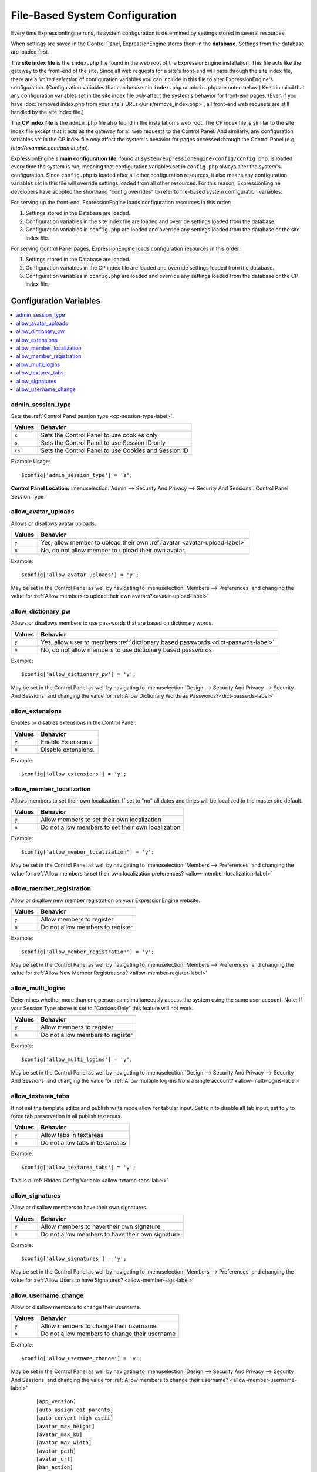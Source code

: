 File-Based System Configuration
*******************************

Every time ExpressionEngine runs, its system configuration is determined by
settings stored in several resources:

When settings are saved in the Control Panel, ExpressionEngine stores them in
the **database**. Settings from the database are loaded first.

The **site index file** is the ``index.php`` file found in the web root of the
ExpressionEngine installation. This file acts like the gateway to the front-end
of the site. Since all web requests for a site's front-end will pass through the
site index file, there are a *limited selection* of configuration variables you
can include in this file to alter ExpressionEngine's configuration.
(Configuration variables that can be used in ``index.php`` or ``admin.php`` are
noted below.) Keep in mind that any configuration variables set in the site
index file *only* affect the system's behavior for front-end pages. (Even if you
have :doc:`removed index.php from your site's URLs</urls/remove_index.php>`, all
front-end web requests are still handled by the site index file.)

The **CP index file** is the ``admin.php`` file also found in the installation's
web root. The CP index file is similar to the site index file except that it
acts as the gateway for all web requests to the Control Panel. And similarly,
any configuration variables set in the CP index file *only* affect the system's
behavior for pages accessed through the Control Panel (e.g.
*http://example.com/admin.php*).

ExpressionEngine's **main configuration file**, found at
``system/expressionengine/config/config.php``, is loaded every time the system
is run, meaning that configuration variables set in ``config.php`` always alter
the system's configuration. Since ``config.php`` is loaded after all other
configuration resources, it also means any configuration variables set in this
file will override settings loaded from all other resources. For this reason,
ExpressionEngine developers have adopted the shorthand "config overrides" to
refer to file-based system configuration variables.

For serving up the front-end, ExpressionEngine loads configuration resources in
this order:

#. Settings stored in the Database are loaded.
#. Configuration variables in the site index file are loaded and override
   settings loaded from the database.
#. Configuration variables in ``config.php`` are loaded and override any
   settings loaded from the database or the site index file.

For serving Control Panel pages, ExpressionEngine loads configuration resources
in this order:

#. Settings stored in the Database are loaded.
#. Configuration variables in the CP index file are loaded and override settings
   loaded from the database.
#. Configuration variables in ``config.php`` are loaded and override any
   settings loaded from the database or the CP index file.


Configuration Variables
=======================

.. contents::
    :local:


admin_session_type
------------------

Sets the :ref:`Control Panel session type <cp-session-type-label>`.

====== ========
Values Behavior
====== ========
``c``  Sets the Control Panel to use cookies only
``s``  Sets the Control Panel to use Session ID only
``cs`` Sets the Control Panel to use Cookies and Session ID
====== ========


Example Usage::


 $config['admin_session_type'] = 's';


.. rst-class:: cp-path

**Control Panel Location:** :menuselection:`Admin --> Security And Privacy --> Security And Sessions`: Control Panel Session Type


allow_avatar_uploads
--------------------
Allows or disallows avatar uploads.

+-----------------------+-----------------------------------------------------------+
|Values                 |Behavior                                                   |
+=======================+===========================================================+
|``y``                  |Yes, allow member to upload their own                      |
|                       |:ref:`avatar <avatar-upload-label>`                        |
+-----------------------+-----------------------------------------------------------+
|``n``                  |No, do not allow member to upload their own avatar.        |
|                       |                                                           |
+-----------------------+-----------------------------------------------------------+

Example: ::


$config['allow_avatar_uploads'] = 'y';


May be set in the Control Panel as well by navigating to :menuselection:`Members --> Preferences` and changing the value for :ref:`Allow members to upload their own avatars?<avatar-upload-label>`


allow_dictionary_pw
-------------------
Allows or disallows members to use passwords that are based on dictionary words.

+-----------------------+-----------------------------------------------------------+
|Values                 |Behavior                                                   |
+=======================+===========================================================+
|``y``                  |Yes, allow user to members                                 |
|                       |:ref:`dictionary based passwords <dict-passwds-label>`     |
+-----------------------+-----------------------------------------------------------+
|``n``                  |No, do not allow members to use dictionary based passwords.|
|                       |                                                           |
+-----------------------+-----------------------------------------------------------+

Example: ::


$config['allow_dictionary_pw'] = 'y';


May be set in the Control Panel as well by navigating to :menuselection:`Design --> Security And Privacy --> Security And Sessions`   and changing the value for :ref:`Allow Dictionary Words as Passwords?<dict-passwds-label>` 


allow_extensions
----------------
Enables or disables extensions in the Control Panel.

+-----------------------+-----------------------------------------------------------+
|Values                 |Behavior                                                   |
+=======================+===========================================================+
|``y``                  |Enable Extensions                                          |
+-----------------------+-----------------------------------------------------------+
|``n``                  |Disable extensions.                                        |
+-----------------------+-----------------------------------------------------------+

Example: ::


$config['allow_extensions'] = 'y';


allow_member_localization
-------------------------
Allows members to set their own localization. If set to "no" all dates and times will be localized to the master site default.

+-----------------------+-----------------------------------------------------------+
|Values                 |Behavior                                                   |
+=======================+===========================================================+
|``y``                  |Allow members to set their own localization                |
+-----------------------+-----------------------------------------------------------+
|``n``                  |Do not allow members to set their own localization         |
+-----------------------+-----------------------------------------------------------+

Example: ::


$config['allow_member_localization'] = 'y';


May be set in the Control Panel as well by navigating to :menuselection:`Members --> Preferences` and changing the value for :ref:`Allow members to set their own localization preferences? <allow-member-localization-label>`


allow_member_registration
-------------------------
Allow or disallow new member registration on your ExpressionEngine website.

+-----------------------+-----------------------------------------------------------+
|Values                 |Behavior                                                   |
+=======================+===========================================================+
|``y``                  |Allow members to register                                  |
+-----------------------+-----------------------------------------------------------+
|``n``                  |Do not allow members to register                           |
+-----------------------+-----------------------------------------------------------+

Example: ::


$config['allow_member_registration'] = 'y';


May be set in the Control Panel as well by navigating to :menuselection:`Members --> Preferences` and changing the value for :ref:`Allow New Member Registrations? <allow-member-register-label>`

allow_multi_logins
-------------------------
Determines whether more than one person can simultaneously access the system using the same user account. Note: If your Session Type above is set to "Cookies Only" this feature will not work.

+-----------------------+-----------------------------------------------------------+
|Values                 |Behavior                                                   |
+=======================+===========================================================+
|``y``                  |Allow members to register                                  |
+-----------------------+-----------------------------------------------------------+
|``n``                  |Do not allow members to register                           |
+-----------------------+-----------------------------------------------------------+

Example: ::


$config['allow_multi_logins'] = 'y';


May be set in the Control Panel as well by navigating to :menuselection:`Design --> Security And Privacy --> Security And Sessions` and changing the value for :ref:`Allow multiple log-ins from a single account? <allow-multi-logins-label>`


allow_textarea_tabs
-------------------------
If not set the template editor and publish write mode allow for tabular input. Set to n to disable all tab input, set to y to force tab preservation in all publish textareas. 

+-----------------------+-----------------------------------------------------------+
|Values                 |Behavior                                                   |
+=======================+===========================================================+
|``y``                  |Allow tabs in textareas                                    |
+-----------------------+-----------------------------------------------------------+
|``n``                  |Do not allow tabs in textareaas                            |
+-----------------------+-----------------------------------------------------------+

Example: ::


$config['allow_textarea_tabs'] = 'y';


This is a :ref:`Hidden Config Variable <allow-txtarea-tabs-label>`

allow_signatures
-------------------------
Allow or disallow members to have their own signatures.

+-----------------------+-----------------------------------------------------------+
|Values                 |Behavior                                                   |
+=======================+===========================================================+
|``y``                  |Allow members to have their own signature                  |
+-----------------------+-----------------------------------------------------------+
|``n``                  |Do not allow members to have their own signature           |
+-----------------------+-----------------------------------------------------------+

Example: ::


$config['allow_signatures'] = 'y';


May be set in the Control Panel as well by navigating to :menuselection:`Members --> Preferences` and changing the value for :ref:`Allow Users to have Signatures? <allow-member-sigs-label>`

allow_username_change
-------------------------
Allow or disallow members to change their username.

+-----------------------+-----------------------------------------------------------+
|Values                 |Behavior                                                   |
+=======================+===========================================================+
|``y``                  |Allow members to change their username                     |
+-----------------------+-----------------------------------------------------------+
|``n``                  |Do not allow members to change their username              |
+-----------------------+-----------------------------------------------------------+

Example: ::


$config['allow_username_change'] = 'y';


May be set in the Control Panel as well by navigating to :menuselection:`Design --> Security And Privacy --> Security And Sessions` and changing the value for :ref:`Allow members to change their username? <allow-member-username-label>`


  
   ::



    [app_version]
    [auto_assign_cat_parents]
    [auto_convert_high_ascii]
    [avatar_max_height] 
    [avatar_max_kb] 
    [avatar_max_width] 
    [avatar_path]
    [avatar_url]
    [ban_action] 
    [ban_destination]
    [ban_message] 
    [banish_masked_ips]
    [banishment_message]
    [banishment_type]
    [banishment_url]
    [banned_emails] 
    [banned_ips] 
    [banned_screen_names]
    [banned_usernames]
    [base_url]
    [cache_path]
    [captcha_font]
    [captcha_path] 
    [captcha_rand] 
    [captcha_require_members] 
    [captcha_url] 
    [censor_replacement]
    [censored_words] 
    [channel_nomenclature] 
    [charset] 
    [comment_edit_time_limit] 
    [comment_moderation_override]
    [comment_word_censoring]
    [compress_output]
    [controller_trigger]
    [cookie_domain]
    [cookie_path] 
    [cookie_prefix] 
    [cookie_secure]
    [cp_session_ttl]
    [cp_theme] 
    [cp_url] 
    [csrf_protection] 
    [daylight_savings]
    [debug] 
    [default_member_group] 
    [default_site_dst] 
    [default_site_timezone] 
    [deft_lang]
    [demo_date]
    [deny_duplicate_data] 
    [disable_all_tracking]
    [disable_tag_cahing]
    [directory_trigger]
    [doc_url]
    [dynamic_tracking_disabling]
    [email_batch_size]
    [email_batchmode]
    [email_charset]
    [email_console_timelock]
    [email_crlf]
    [email_debug]
    [email_module_captchas]
    [email_newline]
    [email_smtp_port]
    [emoticon_url]
    [enable_avatars]
    [enable_censoring]
    [enable_db_caching]
    [enable_emoticons]
    [enable_entry_view_tracking]
    [enable_hit_tracking]
    [enable_online_user_tracking]
    [enable_hooks]
    [enable_photos]
    [enable_query_strings]
    [enable_search_log]
    [enable_sql_caching]
    [enable_throttling]
    [encode_removed_text]
    [encryption_key] => 
    [filename_increment]
    [force_query_string]
    [function_trigger]
    [forum_is_installed]
    [forum_trigger]
    [global_xss_filtering]
    [gzip_output]
    [honor_entry_dst]
    [hidden_template_indicator]
    [htaccess_path]
    [image_library_path] => 
    [image_resize_protocol]
    [include_seconds]
    [index_page]
    [ip2nation]
    [ip2nation_db_date]
    [install_lock]
    [is_site_on]
    [is_system_on]
    [language]
    [license_number]
    [lockout_time]
    [log_date_format]
    [log_email_console_msgs]
    [log_path]
    [log_referrers]
    [log_search_terms]
    [log_threshold]
    [mail_format]
    [mail_protocol]
    [mailinglist_enabled]
    [mailinglist_notify]
    [mailinglist_notify_emails]
    [max_caches]
    [max_logged_searches]
    [max_page_loads]
    [max_referrers]
    [max_tmpl_revisions]
    [mbr_notification_emails] 
    [member_theme]
    [memberlist_order_by]
    [memberlist_row_limit]
    [memberlist_sort_order]
    [moblog_allow_nontextareas]
    [multi_login_sites]
    [multiple_sites_enabled]
    [name_of_dictionary_file]
    [new_member_notification]
    [new_posts_clear_caches]
    [new_version_check]
    [output_charset]
    [password_lockout]
    [password_lockout_interval]
    [permitted_uri_chars]
    [path_third_themes]
    [photo_max_height] 
    [photo_max_kb] 
    [photo_max_width]
    [photo_path]
    [photo_url]
    [popup_link]
    [profile_trigger]
    [protect_javascript
    [profile_trigger]
    [proxy_ips]
    [prv_msg_attach_maxsize]
    [prv_msg_attach_total]
    [prv_msg_auto_links]
    [prv_msg_html_format]
    [prv_msg_max_attachments]
    [prv_msg_max_chars]
    [prv_msg_upload_path]
    [pw_min_len]
    [publish_page_title_focus]
    [recount_batch_total]
    [redirect_method]
    [redirect_submitted_links]
    [relaxed_track_views]
    [remove_close_all_button]
    [remove_unparsed_vars]
    [req_mbr_activation]
    [require_ip_for_login]
    [require_ip_for_posting]
    [require_secure_passwords]
    [require_terms_of_service]
    [reserved_category_word]
    [rewrite_short_tags]
    [rte_default_toolset_id]
    [rte_enabled]
    [safecracker_field_extra_js]
    [safecracker_option_fields]
    [safecracker_require_save_call]
    [save_tmpl_files]
    [save_tmpl_revisions]
    [sc_encrypt_buttons]
    [sc_paypal_account]
    [sc_temp_path]
    [secure_forms]
    [send_headers]
    [server_offset]
    [server_timezone]
    [sess_type]
    [show_profiler]
    [sig_allow_img_hotlink]
    [sig_allow_img_upload]
    [sig_img_max_height]
    [sig_img_max_kb]
    [sig_img_max_width]
    [sig_img_path]
    [sig_img_url]
    [sig_maxlength]
    [site_404]
    [site_bootstrap_checksums]
    [site_description]
    [site_id]
    [site_index]
    [site_label]
    [site_name]
    [site_pages]
    [site_short_name]
    [site_url]
    [smart_static_parsing]
    [smtp_password]
    [smtp_server]
    [smtp_port]
    [smtp_username]
    [spellcheck_language_code]
    [strict_urls]
    [subclass_prefix]
    [template]
    [template_group]
    [template_loop_prevention]
    [template_debugging]
    [theme_folder_path]
    [theme_folder_url]
    [third_party_path]
    [thumbnail_prefix]
    [time_format]
    [time_interval]
    [time_reference]
    [tmpl_file_basepath]
    [un_min_len]
    [uri_protocol]
    [url_suffix]
    [upload_preferences]
    [url_third_themes]
    [use_category_name]
    [use_compressed_js]
    [use_membership_captcha]
    [use_mobile_control_panel]
    [user_session_ttl]
    [user_session_type]
    [webmaster_email]
    [webmaster_name]
    [word_separator]
    [word_wrap]
    [xml_lang]
    [xss_clean_member_exception]
    [xss_clean_member_group_exception]
    [xss_clean_uploads]